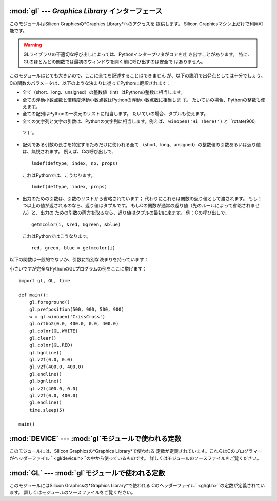 
:mod:`gl` --- *Graphics Library* インターフェース
=================================================

.. module:: gl
   :platform: IRIX
   :synopsis: Silicon Graphics のGraphics Library の関数。


このモジュールはSilicon Graphicsの*Graphics Library*へのアクセスを 提供します。 Silicon
Graphicsマシン上だけで利用可能です。

.. warning::

   GLライブラリの不適切な呼び出しによっては、Pythonインタープリタがコアを吐 き出すことがあります。
   特に、GLのほとんどの関数では最初のウィンドウを開く前に呼び出すのは安全で はありません。

このモジュールはとても大きいので、ここに全てを記述することはできません が、以下の説明で出発点としては十分でしょう。
Cの関数のパラメータは、以下のような決まりに従ってPythonに翻訳されます：

* 全て（short、long、unsigned）の整数値（int）はPythonの整数に相当します。

* 全ての浮動小数点数と倍精度浮動小数点数はPythonの浮動小数点数に相当しま す。 たいていの場合、Pythonの整数も使えます。

* 全ての配列はPythonの一次元のリストに相当します。 たいていの場合、タプルも使えます。

*  全ての文字列と文字の引数は、Pythonの文字列に相当します。例えば、 ``winopen('Hi There!')`` と ``rotate(900,
  'z')``。

* 配列である引数の長さを特定するためだけに使われる全て （short、long、unsigned）の整数値の引数あるいは返り値は、無視されます。
  例えば、Cの呼び出しで、 ::

     lmdef(deftype, index, np, props)

  これはPythonでは、こうなります。 ::

     lmdef(deftype, index, props)

* 出力のための引数は、引数のリストから省略されています； 代わりにこれらは関数の返り値として渡されます。
  もし１つ以上の値が返されるのなら、返り値はタプルです。 もしCの関数が通常の返り値（先のルールによって省略されません）と、出力の
  ための引数の両方を取るなら、返り値はタプルの最初に来ます。 例：Cの呼び出しで、 ::

     getmcolor(i, &red, &green, &blue)

  これはPythonではこうなります。 ::

     red, green, blue = getmcolor(i)

以下の関数は一般的でないか、引数に特別な決まりを持っています：


.. function:: varray(argument)

   ``v3d()``の呼び出しに相当しますが、それよりも速いです。 *argument*は座標のリスト（あるいはタプル）です。 各座標は``(x, y,
   z)``あるいは ``(x, y)``のタプルでなければなりません。 座標は２次元あるいは３次元が可能ですが、全て同次元でなければなりません。
   ですが、浮動小数点数と整数を混合して使えます。 座標は（マニュアルページにあるように）必要であれば``z = 0.0``と
   仮定して、常に３次元の精密な座標に変換され、各座標について``v3d()``が 呼び出されます。

   .. % JHXXX the argument-argument added


.. function:: nvarray()

   ``n3f``と``v3f``の呼び出しに相当しますが、それらよりも速いです。 引数は法線と座標とのペアからなるシーケンス（リストあるいはタプル）です。
   各ペアは座標と、その座標からの法線とのタプルです。 各座標と各法線は``(x, y, z)``からなるタプルでなけれ ばなりません。
   ３つの座標が渡されなければなりません。 浮動小数点数と整数を混合して使えます。 各ペアについて、法線に対して``n3f()``が呼び出され、座標に対して
   ``v3f()``が呼び出されます。


.. function:: vnarray()

   ``nvarray()``と似ていますが、各ペアは始めに座標を、２番目に法線を持っ ています。


.. function:: nurbssurface(s_k, t_k, ctl, s_ord, t_ord, type)

   nurbs（非均一有理Bスプライン）曲面を定義します。 ``ctl[][]``の次元は以下のように計算されます： ``[len(s_k) - s_ord]``、
   ``[len(t_k) - t_ord]``。

   .. % XXX s_k[], t_k[], ctl[][]


.. function:: nurbscurve(knots, ctlpoints, order, type)

   nurbs（非均一有理Bスプライン）曲線を定義します。 ctlpointsの長さは、``len(knots) - order``です。


.. function:: pwlcurve(points, type)

   区分線形曲線（piecewise-linear curve）を定義します。 *points*は座標のリストです。
   *type*は``N_ST``でなければなりません。


.. function:: pick(n)
              select(n)

   これらの関数はただ一つの引数を取り、pick/selectに使うバッファのサイズを 設定します。


.. function:: endpick()
              endselect()

   これらの関数は引数を取りません。 pick/selectに使われているバッファの大きさを示す整数のリストを返します。
   バッファがあふれているのを検出するメソッドはありません。

小さいですが完全なPythonのGLプログラムの例をここに挙げます： ::

   import gl, GL, time

   def main():
       gl.foreground()
       gl.prefposition(500, 900, 500, 900)
       w = gl.winopen('CrissCross')
       gl.ortho2(0.0, 400.0, 0.0, 400.0)
       gl.color(GL.WHITE)
       gl.clear()
       gl.color(GL.RED)
       gl.bgnline()
       gl.v2f(0.0, 0.0)
       gl.v2f(400.0, 400.0)
       gl.endline()
       gl.bgnline()
       gl.v2f(400.0, 0.0)
       gl.v2f(0.0, 400.0)
       gl.endline()
       time.sleep(5)

   main()


.. seealso::

   `PyOpenGL: PythonのOpenGLとの結合 <http://pyopengl.sourceforge.net/>`_
      .. index::
         single: OpenGL
         single: PyOpenGL

      OpenGLへのインターフェースが利用できます； 詳しくは**PyOpenGL**プロジェクト
      `<http://pyopengl.sourceforge.net/>`_から情報を入手できま す。
      これは、SGIのハードウェアが1996年頃より前である必要がないので、OpenGLの 方が良い選択かもしれません。


:mod:`DEVICE` --- :mod:`gl`モジュールで使われる定数
===================================================

.. module:: DEVICE
   :platform: IRIX
   :synopsis: glモジュールで使われる定数。


このモジュールには、Silicon Graphicsの*Graphics Library*で使われる
定数が定義されています。これらはCのプログラマーがヘッダーファイル ``<gl/device.h>``の中から使っているものです。
詳しくはモジュールのソースファイルをご覧ください。


:mod:`GL` --- :mod:`gl`モジュールで使われる定数
===============================================

.. module:: GL
   :platform: IRIX
   :synopsis: glモジュールで使われる定数。


このモジュールにはSilicon Graphicsの*Graphics Library*で使われる
Cのヘッダーファイル``<gl/gl.h>``の定数が定義されています。 詳しくはモジュールのソースファイルをご覧ください。

